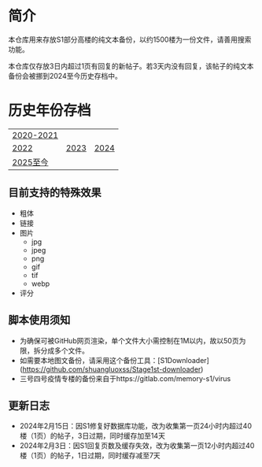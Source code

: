 * 简介

本仓库用来存放S1部分高楼的纯文本备份，以约1500楼为一份文件，请善用搜索功能。

本仓库仅存放3日内超过1页有回复的新帖子。若3天内没有回复，该帖子的纯文本备份会被挪到2024至今历史存档中。

* 历史年份存档

|[[https://github.com/TomoeMami/S1PlainTextArchive2021][2020-2021]]|||
|[[https://github.com/TomoeMami/S1PlainTextArchive2022][2022]]|[[https://github.com/TomoeMami/S1PlainTextArchive2023][2023]]|[[https://github.com/TomoeMami/S1PlainTextArchive2024][2024]]
|[[https://github.com/TomoeMami/S1PlainTextArchive2025][2025至今]]||

** 目前支持的特殊效果

- 粗体
- 链接
- 图片
    - jpg
    - jpeg
    - png
    - gif
    - tif
    - webp
- 评分

** 脚本使用须知

- 为确保可被GitHub网页渲染，单个文件大小需控制在1M以内，故以50页为限，拆分成多个文件。
- 如需要本地图文备份，请采用这个备份工具：[S1Downloader](https://github.com/shuangluoxss/Stage1st-downloader)
- 三号四号疫情专楼的备份来自于https://gitlab.com/memory-s1/virus

** 更新日志

- 2024年2月15日：因S1修复好数据库功能，改为收集第一页24小时内超过40楼（1页）的帖子，3日过期，同时缓存加至14天
- 2024年2月3日：因S1回复页数及缓存失效，改为收集第一页12小时内超过40楼（1页）的帖子，1日过期，同时缓存减至7天
